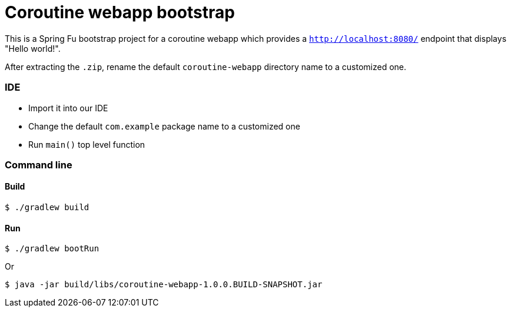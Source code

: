 = Coroutine webapp bootstrap

This is a Spring Fu bootstrap project for a coroutine webapp which provides a `http://localhost:8080/` endpoint that displays "Hello world!".

After extracting the `.zip`, rename the default `coroutine-webapp` directory name to a customized one.

=== IDE

 * Import it into our IDE
 * Change the default `com.example` package name to a customized one
 * Run `main()` top level function

=== Command line

==== Build

```
$ ./gradlew build
```

==== Run
```
$ ./gradlew bootRun
```

Or

```
$ java -jar build/libs/coroutine-webapp-1.0.0.BUILD-SNAPSHOT.jar
```